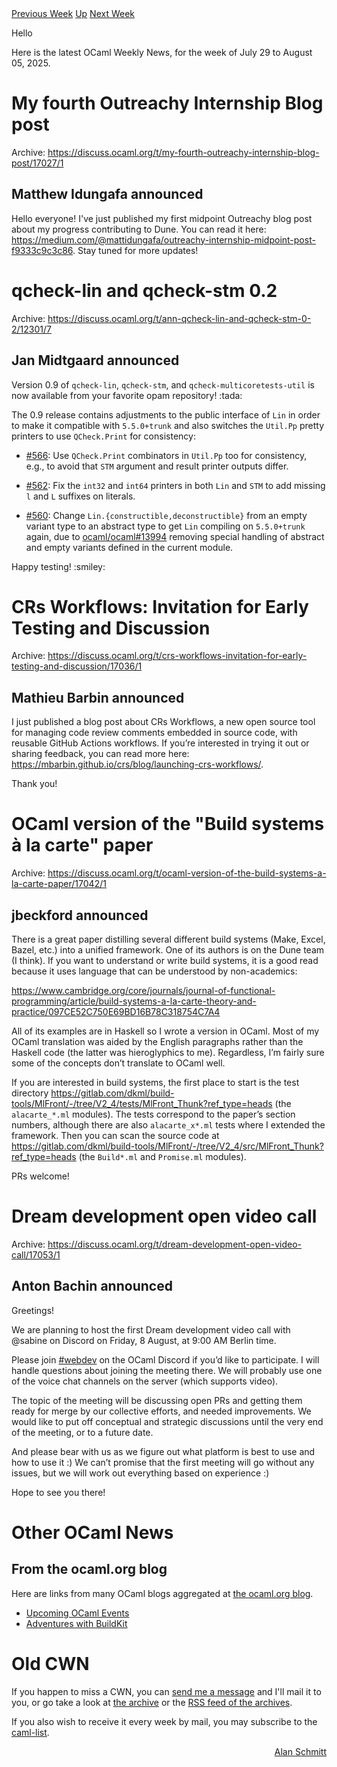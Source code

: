 #+OPTIONS: ^:nil
#+OPTIONS: html-postamble:nil
#+OPTIONS: num:nil
#+OPTIONS: toc:nil
#+OPTIONS: author:nil
#+HTML_HEAD: <style type="text/css">#table-of-contents h2 { display: none } .title { display: none } .authorname { text-align: right }</style>
#+HTML_HEAD: <style type="text/css">.outline-2 {border-top: 1px solid black;}</style>
#+TITLE: OCaml Weekly News
[[https://alan.petitepomme.net/cwn/2025.07.29.html][Previous Week]] [[https://alan.petitepomme.net/cwn/index.html][Up]] [[https://alan.petitepomme.net/cwn/2025.08.12.html][Next Week]]

Hello

Here is the latest OCaml Weekly News, for the week of July 29 to August 05, 2025.

#+TOC: headlines 1


* My fourth Outreachy Internship Blog post
:PROPERTIES:
:CUSTOM_ID: 1
:END:
Archive: https://discuss.ocaml.org/t/my-fourth-outreachy-internship-blog-post/17027/1

** Matthew Idungafa announced


Hello everyone! I've just published my first midpoint Outreachy blog post about my progress contributing to Dune. You can read it here: https://medium.com/@mattidungafa/outreachy-internship-midpoint-post-f9333c9c3c86. Stay tuned for more updates!
      



* qcheck-lin and qcheck-stm 0.2
:PROPERTIES:
:CUSTOM_ID: 2
:END:
Archive: https://discuss.ocaml.org/t/ann-qcheck-lin-and-qcheck-stm-0-2/12301/7

** Jan Midtgaard announced


Version 0.9 of ~qcheck-lin~, ~qcheck-stm~, and ~qcheck-multicoretests-util~ is now available from your favorite opam repository! :tada: 

The 0.9 release contains adjustments to the public interface of ~Lin~ in order to make it compatible with ~5.5.0+trunk~ and also switches the ~Util.Pp~ pretty printers to use ~QCheck.Print~ for consistency:

- [[https://github.com/ocaml-multicore/multicoretests/pull/566][#566]]: Use ~QCheck.Print~ combinators in ~Util.Pp~ too for consistency, e.g., to avoid that ~STM~ argument and result printer outputs differ.

- [[https://github.com/ocaml-multicore/multicoretests/pull/562][#562]]: Fix the ~int32~ and ~int64~ printers in both ~Lin~ and ~STM~ to add missing ~l~ and ~L~ suffixes on literals.

- [[https://github.com/ocaml-multicore/multicoretests/pull/560][#560]]: Change ~Lin.{constructible,deconstructible}~ from an empty variant type
  to an abstract type to get ~Lin~ compiling on ~5.5.0+trunk~ again, due to [[https://github.com/ocaml/ocaml/pull/13994][ocaml/ocaml#13994]] removing special handling of abstract and empty variants defined in the current module.

Happy testing! :smiley:
      



* CRs Workflows: Invitation for Early Testing and Discussion
:PROPERTIES:
:CUSTOM_ID: 3
:END:
Archive: https://discuss.ocaml.org/t/crs-workflows-invitation-for-early-testing-and-discussion/17036/1

** Mathieu Barbin announced


I just published a blog post about CRs Workflows, a new open source tool for managing code review comments embedded in source code, with reusable GitHub Actions workflows. If you’re interested in trying it out or sharing feedback, you can read more here: https://mbarbin.github.io/crs/blog/launching-crs-workflows/.

Thank you!
      



* OCaml version of the "Build systems à la carte" paper
:PROPERTIES:
:CUSTOM_ID: 4
:END:
Archive: https://discuss.ocaml.org/t/ocaml-version-of-the-build-systems-a-la-carte-paper/17042/1

** jbeckford announced


There is a great paper distilling several different build systems (Make, Excel, Bazel, etc.) into a unified framework. One of its authors is on the Dune team (I think). If you want to understand or write build systems, it is a good read because it uses language that can be understood by non-academics:

https://www.cambridge.org/core/journals/journal-of-functional-programming/article/build-systems-a-la-carte-theory-and-practice/097CE52C750E69BD16B78C318754C7A4

All of its examples are in Haskell so I wrote a version in OCaml. Most of my OCaml translation was aided by the English paragraphs rather than the Haskell code (the latter was hieroglyphics to me). Regardless, I’m fairly sure some of the concepts don’t translate to OCaml well.

If you are interested in build systems, the first place to start is the test directory https://gitlab.com/dkml/build-tools/MlFront/-/tree/V2_4/tests/MlFront_Thunk?ref_type=heads (the ~alacarte_*.ml~ modules). The tests correspond to the paper’s section numbers, although there are also ~alacarte_x*.ml~ tests where I extended the framework. Then you can scan the source code at https://gitlab.com/dkml/build-tools/MlFront/-/tree/V2_4/src/MlFront_Thunk?ref_type=heads (the ~Build*.ml~ and ~Promise.ml~ modules).

PRs welcome!
      



* Dream development open video call
:PROPERTIES:
:CUSTOM_ID: 5
:END:
Archive: https://discuss.ocaml.org/t/dream-development-open-video-call/17053/1

** Anton Bachin announced


Greetings!

We are planning to host the first Dream development video call with @sabine on Discord on Friday, 8 August, at 9:00 AM Berlin time.

Please join [[https://discord.com/channels/436568060288172042/439062744105484288][#webdev]] on the OCaml Discord if you’d like to participate. I will handle questions about joining the meeting there. We will probably use one of the voice chat channels on the server (which supports video).

The topic of the meeting will be discussing open PRs and getting them ready for merge by our collective efforts, and needed improvements. We would like to put off conceptual and strategic discussions until the very end of the meeting, or to a future date.

And please bear with us as we figure out what platform is best to use and how to use it :) We can’t promise that the first meeting will go without any issues, but we will work out everything based on experience :)

Hope to see you there!
      



* Other OCaml News
:PROPERTIES:
:CUSTOM_ID: 6
:END:
** From the ocaml.org blog


Here are links from many OCaml blogs aggregated at [[https://ocaml.org/blog/][the ocaml.org blog]].

- [[https://ocaml.org/events][Upcoming OCaml Events]]
- [[https://www.dra27.uk/blog/platform/2025/07/29/taming-buildkit.html][Adventures with BuildKit]]
      



* Old CWN
:PROPERTIES:
:UNNUMBERED: t
:END:

If you happen to miss a CWN, you can [[mailto:alan.schmitt@polytechnique.org][send me a message]] and I'll mail it to you, or go take a look at [[https://alan.petitepomme.net/cwn/][the archive]] or the [[https://alan.petitepomme.net/cwn/cwn.rss][RSS feed of the archives]].

If you also wish to receive it every week by mail, you may subscribe to the [[https://sympa.inria.fr/sympa/info/caml-list][caml-list]].

#+BEGIN_authorname
[[https://alan.petitepomme.net/][Alan Schmitt]]
#+END_authorname
